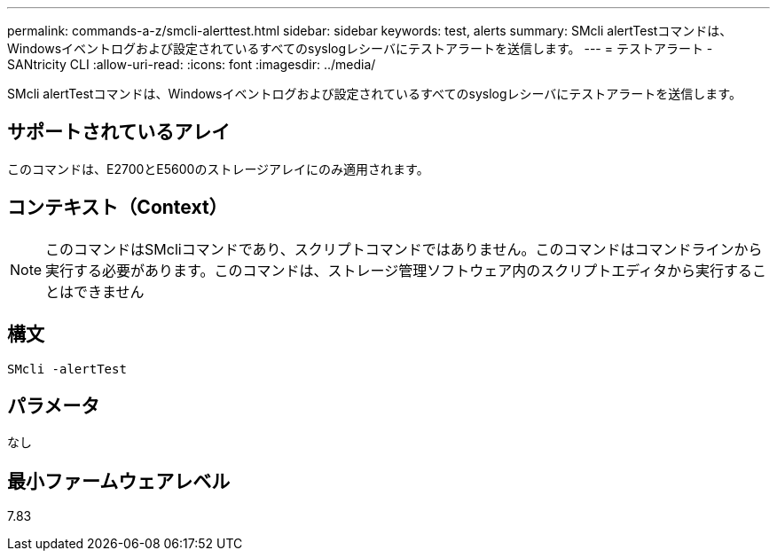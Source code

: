 ---
permalink: commands-a-z/smcli-alerttest.html 
sidebar: sidebar 
keywords: test, alerts 
summary: SMcli alertTestコマンドは、Windowsイベントログおよび設定されているすべてのsyslogレシーバにテストアラートを送信します。 
---
= テストアラート - SANtricity CLI
:allow-uri-read: 
:icons: font
:imagesdir: ../media/


[role="lead"]
SMcli alertTestコマンドは、Windowsイベントログおよび設定されているすべてのsyslogレシーバにテストアラートを送信します。



== サポートされているアレイ

このコマンドは、E2700とE5600のストレージアレイにのみ適用されます。



== コンテキスト（Context）

[NOTE]
====
このコマンドはSMcliコマンドであり、スクリプトコマンドではありません。このコマンドはコマンドラインから実行する必要があります。このコマンドは、ストレージ管理ソフトウェア内のスクリプトエディタから実行することはできません

====


== 構文

[source, cli]
----
SMcli -alertTest
----


== パラメータ

なし



== 最小ファームウェアレベル

7.83
